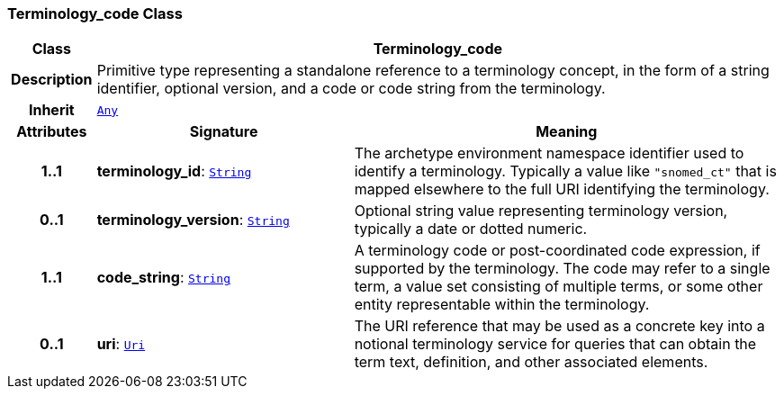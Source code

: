 === Terminology_code Class

[cols="^1,3,5"]
|===
h|*Class*
2+^h|*Terminology_code*

h|*Description*
2+a|Primitive type representing a standalone reference to a terminology concept, in the form of a string identifier, optional version, and a code or code string from the terminology.

h|*Inherit*
2+|`<<_any_class,Any>>`

h|*Attributes*
^h|*Signature*
^h|*Meaning*

h|*1..1*
|*terminology_id*: `<<_string_class,String>>`
a|The archetype environment namespace identifier used to identify a terminology. Typically a value like `"snomed_ct"` that is mapped elsewhere to the full URI identifying the terminology.

h|*0..1*
|*terminology_version*: `<<_string_class,String>>`
a|Optional string value representing terminology version, typically a date or dotted numeric.

h|*1..1*
|*code_string*: `<<_string_class,String>>`
a|A terminology code or post-coordinated code expression, if supported by the terminology. The code may refer to a single term, a value set consisting of multiple terms, or some other entity representable within the terminology.

h|*0..1*
|*uri*: `<<_uri_class,Uri>>`
a|The URI reference that may be used as a concrete key into a notional terminology service for queries that can obtain the term text, definition, and other associated elements.
|===
